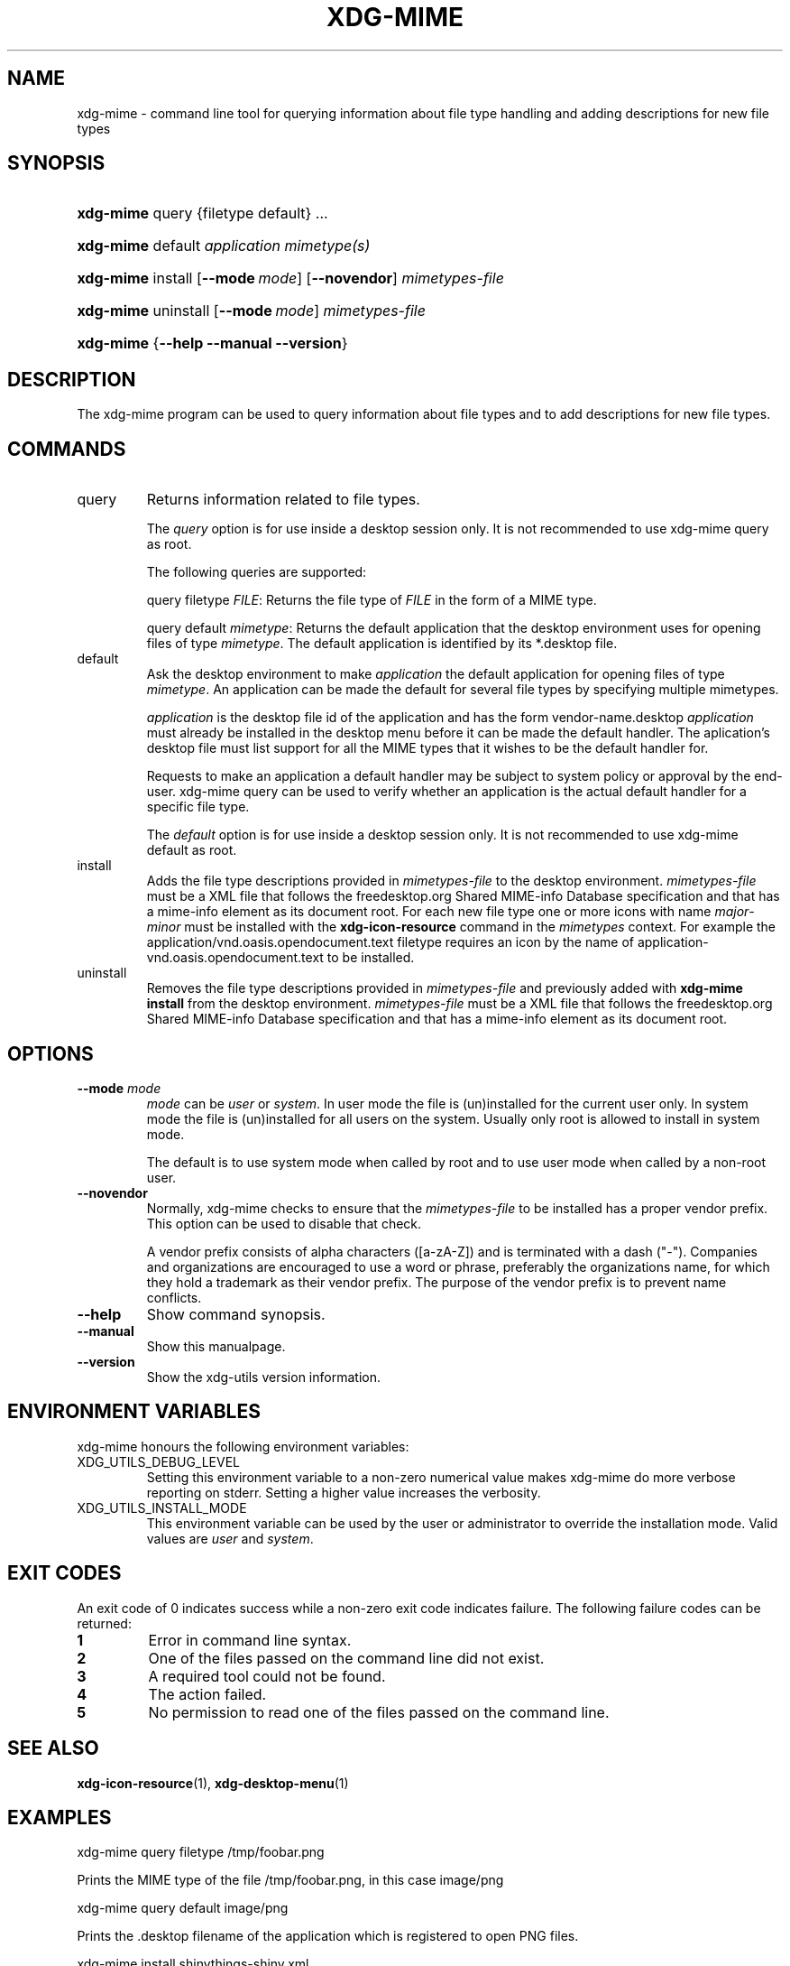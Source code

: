 .\" ** You probably do not want to edit this file directly **
.\" It was generated using the DocBook XSL Stylesheets (version 1.69.1).
.\" Instead of manually editing it, you probably should edit the DocBook XML
.\" source for it and then use the DocBook XSL Stylesheets to regenerate it.
.TH "XDG\-MIME" "1" "11/03/2006" "xdg\-utils 1.0" ""
.\" disable hyphenation
.nh
.\" disable justification (adjust text to left margin only)
.ad l
.SH "NAME"
xdg\-mime \- command line tool for querying information about file type handling and adding descriptions for new file types
.SH "SYNOPSIS"
.HP 9
\fBxdg\-mime\fR query {filetype default} ...
.HP 9
\fBxdg\-mime\fR default \fIapplication\fR \fImimetype(s)\fR
.HP 9
\fBxdg\-mime\fR install [\fB\-\-mode\ \fR\fB\fImode\fR\fR] [\fB\-\-novendor\fR] \fImimetypes\-file\fR
.HP 9
\fBxdg\-mime\fR uninstall [\fB\-\-mode\ \fR\fB\fImode\fR\fR] \fImimetypes\-file\fR
.HP 9
\fBxdg\-mime\fR {\fB\-\-help\fR \fB\-\-manual\fR \fB\-\-version\fR}
.SH "DESCRIPTION"
.PP
The xdg\-mime program can be used to query information about file types and to add descriptions for new file types.
.SH "COMMANDS"
.TP
query
Returns information related to file types.
.sp
The
\fIquery\fR
option is for use inside a desktop session only. It is not recommended to use xdg\-mime query as root.
.sp
The following queries are supported:
.sp
query filetype
\fIFILE\fR: Returns the file type of
\fIFILE\fR
in the form of a MIME type.
.sp
query default
\fImimetype\fR: Returns the default application that the desktop environment uses for opening files of type
\fImimetype\fR. The default application is identified by its *.desktop file.
.TP
default
Ask the desktop environment to make
\fIapplication\fR
the default application for opening files of type
\fImimetype\fR. An application can be made the default for several file types by specifying multiple mimetypes.
.sp
\fIapplication\fR
is the desktop file id of the application and has the form vendor\-name.desktop
\fIapplication\fR
must already be installed in the desktop menu before it can be made the default handler. The aplication's desktop file must list support for all the MIME types that it wishes to be the default handler for.
.sp
Requests to make an application a default handler may be subject to system policy or approval by the end\-user. xdg\-mime query can be used to verify whether an application is the actual default handler for a specific file type.
.sp
The
\fIdefault\fR
option is for use inside a desktop session only. It is not recommended to use xdg\-mime default as root.
.TP
install
Adds the file type descriptions provided in
\fImimetypes\-file\fR
to the desktop environment.
\fImimetypes\-file\fR
must be a XML file that follows the freedesktop.org Shared MIME\-info Database specification and that has a mime\-info element as its document root. For each new file type one or more icons with name
\fImajor\fR\-\fIminor\fR
must be installed with the
\fBxdg\-icon\-resource\fR
command in the
\fImimetypes\fR
context. For example the application/vnd.oasis.opendocument.text filetype requires an icon by the name of application\-vnd.oasis.opendocument.text to be installed.
.TP
uninstall
Removes the file type descriptions provided in
\fImimetypes\-file\fR
and previously added with
\fBxdg\-mime install\fR
from the desktop environment.
\fImimetypes\-file\fR
must be a XML file that follows the freedesktop.org Shared MIME\-info Database specification and that has a mime\-info element as its document root.
.SH "OPTIONS"
.TP
\fB\-\-mode\fR \fImode\fR
\fImode\fR
can be
\fIuser\fR
or
\fIsystem\fR. In user mode the file is (un)installed for the current user only. In system mode the file is (un)installed for all users on the system. Usually only root is allowed to install in system mode.
.sp
The default is to use system mode when called by root and to use user mode when called by a non\-root user.
.TP
\fB\-\-novendor\fR
Normally, xdg\-mime checks to ensure that the
\fImimetypes\-file\fR
to be installed has a proper vendor prefix. This option can be used to disable that check.
.sp
A vendor prefix consists of alpha characters ([a\-zA\-Z]) and is terminated with a dash ("\-"). Companies and organizations are encouraged to use a word or phrase, preferably the organizations name, for which they hold a trademark as their vendor prefix. The purpose of the vendor prefix is to prevent name conflicts.
.TP
\fB\-\-help\fR
Show command synopsis.
.TP
\fB\-\-manual\fR
Show this manualpage.
.TP
\fB\-\-version\fR
Show the xdg\-utils version information.
.SH "ENVIRONMENT VARIABLES"
.PP
xdg\-mime honours the following environment variables:
.TP
XDG_UTILS_DEBUG_LEVEL
Setting this environment variable to a non\-zero numerical value makes xdg\-mime do more verbose reporting on stderr. Setting a higher value increases the verbosity.
.TP
XDG_UTILS_INSTALL_MODE
This environment variable can be used by the user or administrator to override the installation mode. Valid values are
\fIuser\fR
and
\fIsystem\fR.
.SH "EXIT CODES"
.PP
An exit code of 0 indicates success while a non\-zero exit code indicates failure. The following failure codes can be returned:
.TP
\fB1\fR
Error in command line syntax.
.TP
\fB2\fR
One of the files passed on the command line did not exist.
.TP
\fB3\fR
A required tool could not be found.
.TP
\fB4\fR
The action failed.
.TP
\fB5\fR
No permission to read one of the files passed on the command line.
.SH "SEE ALSO"
.PP
\fBxdg\-icon\-resource\fR(1),
\fBxdg\-desktop\-menu\fR(1)
.SH "EXAMPLES"
.PP
.nf
xdg\-mime query filetype /tmp/foobar.png
.fi
.sp
Prints the MIME type of the file /tmp/foobar.png, in this case image/png
.PP
.nf
xdg\-mime query default image/png
.fi
.sp
Prints the .desktop filename of the application which is registered to open PNG files.
.PP
.nf
xdg\-mime install shinythings\-shiny.xml
.fi
.sp
Adds a file type description for "shiny"\-files. "shinythings\-" is used as the vendor prefix. The file type description could look as folows.
.sp
.nf
shinythings\-shiny.xml:

<?xml version="1.0"?>
<mime\-info xmlns='http://www.freedesktop.org/standards/shared\-mime\-info'>
  <mime\-type type="text/x\-shiny">
    <comment>Shiny new file type</comment>
    <glob pattern="*.shiny"/>
    <glob pattern="*.shi"/>
  </mime\-type>
</mime\-info>
.fi
.sp
An icon for this new file type must also be installed, for example with:
.sp
.nf
xdg\-icon\-resource install \-\-context mimetypes \-\-size 64 shiny\-file\-icon.png text\-x\-shiny
.fi
.sp
.SH "AUTHOR"
Kevin Krammer, Jeremy White. 
.br
<kevin.krammer@gmx.at>
.br
<jwhite@codeweavers.com>
